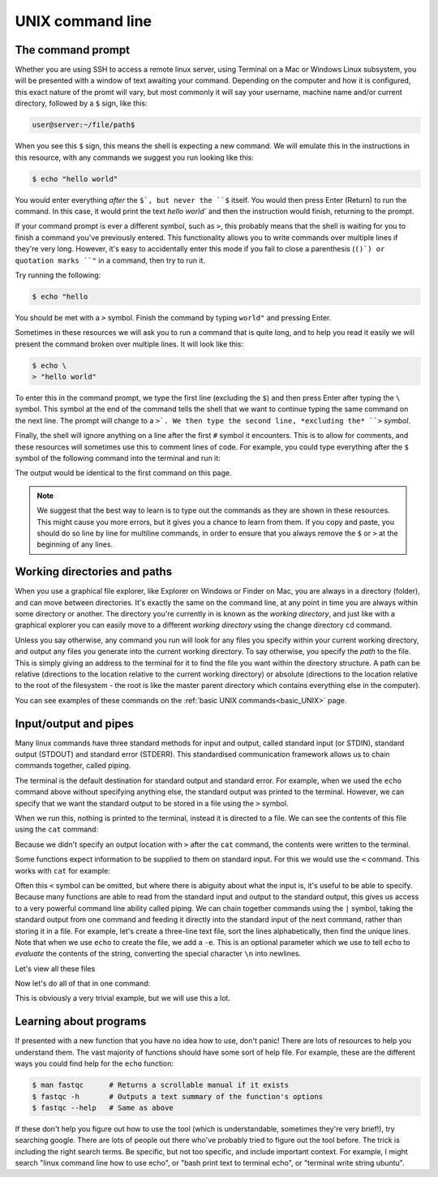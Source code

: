 ======================================
UNIX command line
======================================

--------------------------------
The command prompt
--------------------------------

Whether you are using SSH to access a remote linux server, using Terminal on a Mac or Windows Linux subsystem, you will be presented with a window of text awaiting your command. Depending on the computer and how it is configured, this exact nature of the promt will vary, but most commonly it will say your username, machine name and/or current directory, followed by a ``$`` sign, like this:

.. code-block:: bash

	user@server:~/file/path$

When you see this ``$`` sign, this means the shell is expecting a new command. We will emulate this in the instructions in this resource, with any commands we suggest you run looking like this:

.. code-block:: bash

	$ echo "hello world"

You would enter everything *after* the ``$`, but never the ``$`` itself. You would then press Enter (Return) to run the command. In this case, it would print the text `hello world`` and then the instruction would finish, returning to the prompt.

If your command prompt is ever a different symbol, such as ``>``, this probably means that the shell is waiting for you to finish a command you've previously entered. This functionality allows you to write commands over multiple lines if they're very long. However, it's easy to accidentally enter this mode if you fail to close a parenthesis (``()`) or quotation marks ``"`` in a command, then try to run it.

Try running the following:

.. code-block:: bash
 	
     $ echo "hello

You should be met with a ``>`` symbol. Finish the command by typing ``world"`` and pressing Enter.

Sometimes in these resources we will ask you to run a command that is quite long, and to help you read it easily we will present the command broken over multiple lines. It will look like this:

.. code-block:: bash

	$ echo \
	> "hello world"

To enter this in the command prompt, we type the first line (excluding the ``$``) and then press Enter after typing the ``\`` symbol. This symbol at the end of the command tells the shell that we want to continue typing the same command on the next line. The prompt will change to a ``>`. We then type the second line, *excluding the* ``>`` *symbol*. 

Finally, the shell will ignore anything on a line after the first ``#`` symbol it encounters. This is to allow for comments, and these resources will sometimes use this to comment lines of code. For example, you could type everything after the ``$`` symbol of the following command into the terminal and run it:

.. code-block::bash

	$ echo "hello world"  # prints "hello world"

The output would be identical to the first command on this page.

.. note:: We suggest that the best way to learn is to type out the commands as they are shown in these resources. This might cause you more errors, but it gives you a chance to learn from them. If you copy and paste, you should do so line by line for multiline commands, in order to ensure that you always remove the ``$`` or ``>`` at the beginning of any lines.

--------------------------------
Working directories and paths
--------------------------------

When you use a graphical file explorer, like Explorer on Windows or Finder on Mac, you are always in a directory (folder), and can move between directories. It's exactly the same on the command line, at any point in time you are always within some directory or another. The directory you're currently in is known as the *working directory*, and just like with a graphical explorer you can easily move to a different *working directory* using the change directory ``cd`` command. 

Unless you say otherwise, any command you run will look for any files you specify within your current working directory, and output any files you generate into the current working directory. To say otherwise, you specify the *path* to the file. This is simply giving an address to the terminal for it to find the file you want within the directory structure. A path can be relative (directions to the location relative to the current working directory) or absolute (directions to the location relative to the root of the filesystem - the root is like the master parent directory which contains everything else in the computer).

You can see examples of these commands on the :ref:`basic UNIX commands<basic_UNIX>` page.

--------------------------------
Input/output and pipes
--------------------------------

Many linux commands have three standard methods for input and output, called standard input (or STDIN), standard output (STDOUT) and standard error (STDERR). This standardised communication framework allows us to chain commands together, called piping.

The terminal is the default destination for standard output and standard error. For example, when we used the ``echo`` command above without specifying anything else, the standard output was printed to the terminal. However, we can specify that we want the standard output to be stored in a file using the ``>`` symbol.

.. code-block::bash

	$ echo "hello world" > hello.txt

When we run this, nothing is printed to the terminal, instead it is directed to a file. We can see the contents of this file using the ``cat`` command:

.. code-block::bash

	$ cat hello.txt

Because we didn't specify an output location with ``>`` after the ``cat`` command, the contents were written to the terminal. 

Some functions expect information to be supplied to them on standard input. For this we would use the ``<`` command. This works with ``cat`` for example:

.. code-block::bash

	$ cat < hello.txt

Often this ``<`` symbol can be omitted, but where there is abiguity about what the input is, it's useful to be able to specify. Because many functions are able to read from the standard input and output to the standard output, this gives us access to a very powerful command line ability called piping. We can chain together commands using the ``|`` symbol, taking the standard output from one command and feeding it directly into the standard input of the next command, rather than storing it in a file. For example, let's create a three-line text file, sort the lines alphabetically, then find the unique lines. Note that when we use ``echo`` to create the file, we add a ``-e``. This is an optional parameter which we use to tell ``echo`` to *evaluate* the contents of the string, converting the special character ``\n`` into newlines.

.. code-block::bash

	$ echo -e "line2\nline1\nline2" > lines.txt
	$ sort lines.txt > linessorted.txt
	$ uniq linessorted.txt > linesunique.txt

Let's view all these files

.. code-block::bash

	$ cat lines.txt
	$ cat linessorted.txt
	$ cat linesunique.txt

Now let's do all of that in one command:

.. code-block::bash

	$ echo -e "line2\nline1\nline2" | sort | uniq > linesunique2.txt
	$ cat linesunique2.txt

This is obviously a very trivial example, but we will use this a lot.

--------------------------------
Learning about programs
--------------------------------

If presented with a new function that you have no idea how to use, don't panic! There are lots of resources to help you understand them. The vast majority of functions should have some sort of help file. For example, these are the different ways you could find help for the ``echo`` function:

.. code-block:: bash


	$ man ​fastqc​      # Returns a scrollable manual if it exists
	$ ​fastqc​ -h       # Outputs a text summary of the function's options
	$ ​fastqc​ --help   # Same as above

If these don't help you figure out how to use the tool (which is understandable, sometimes they're very brief!), try searching google. There are lots of people out there who've probably tried to figure out the tool before. The trick is including the right search terms. Be specific, but not too specific, and include important context. For example, I might search "linux command line how to use echo", or "bash print text to terminal echo", or "terminal write string ubuntu".
